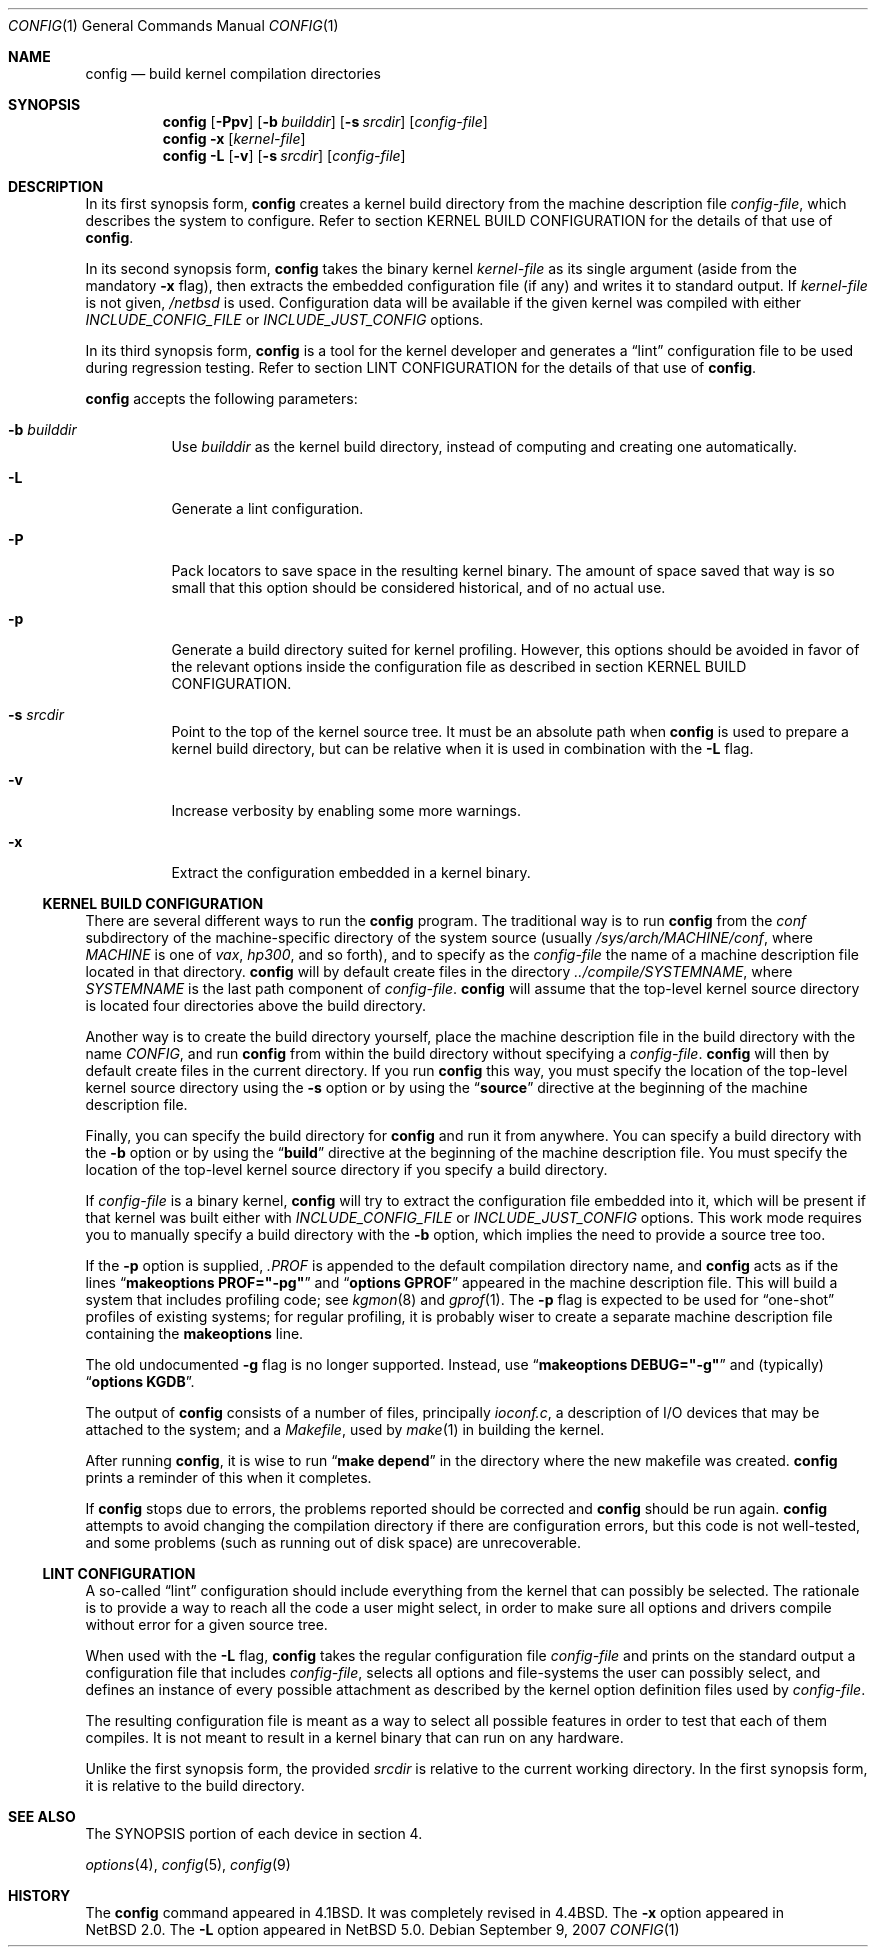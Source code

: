 .\"	$NetBSD: config.1,v 1.5.4.1 2007/11/06 23:35:42 matt Exp $
.\"
.\" Copyright (c) 1980, 1991, 1993
.\"	The Regents of the University of California.  All rights reserved.
.\"
.\" Redistribution and use in source and binary forms, with or without
.\" modification, are permitted provided that the following conditions
.\" are met:
.\" 1. Redistributions of source code must retain the above copyright
.\"    notice, this list of conditions and the following disclaimer.
.\" 2. Redistributions in binary form must reproduce the above copyright
.\"    notice, this list of conditions and the following disclaimer in the
.\"    documentation and/or other materials provided with the distribution.
.\" 3. Neither the name of the University nor the names of its contributors
.\"    may be used to endorse or promote products derived from this software
.\"    without specific prior written permission.
.\"
.\" THIS SOFTWARE IS PROVIDED BY THE REGENTS AND CONTRIBUTORS ``AS IS'' AND
.\" ANY EXPRESS OR IMPLIED WARRANTIES, INCLUDING, BUT NOT LIMITED TO, THE
.\" IMPLIED WARRANTIES OF MERCHANTABILITY AND FITNESS FOR A PARTICULAR PURPOSE
.\" ARE DISCLAIMED.  IN NO EVENT SHALL THE REGENTS OR CONTRIBUTORS BE LIABLE
.\" FOR ANY DIRECT, INDIRECT, INCIDENTAL, SPECIAL, EXEMPLARY, OR CONSEQUENTIAL
.\" DAMAGES (INCLUDING, BUT NOT LIMITED TO, PROCUREMENT OF SUBSTITUTE GOODS
.\" OR SERVICES; LOSS OF USE, DATA, OR PROFITS; OR BUSINESS INTERRUPTION)
.\" HOWEVER CAUSED AND ON ANY THEORY OF LIABILITY, WHETHER IN CONTRACT, STRICT
.\" LIABILITY, OR TORT (INCLUDING NEGLIGENCE OR OTHERWISE) ARISING IN ANY WAY
.\" OUT OF THE USE OF THIS SOFTWARE, EVEN IF ADVISED OF THE POSSIBILITY OF
.\" SUCH DAMAGE.
.\"
.\"     from: @(#)config.8	8.2 (Berkeley) 4/19/94
.\"
.Dd September 9, 2007
.Dt CONFIG 1
.Os
.Sh NAME
.Nm config
.Nd build kernel compilation directories
.Sh SYNOPSIS
.Nm
.Op Fl Ppv
.Op Fl b Ar builddir
.Op Fl s Ar srcdir
.Op Ar config-file
.Nm
.Fl x
.Op Ar kernel-file
.Nm
.Fl L
.Op Fl v
.Op Fl s Ar srcdir
.Op Ar config-file
.Sh DESCRIPTION
In its first synopsis form,
.Nm
creates a kernel build directory from the machine description file
.Ar config-file ,
which describes the system to configure.
Refer to section KERNEL BUILD CONFIGURATION for the details of that use
of
.Nm .
.Pp
In its second synopsis form,
.Nm
takes the binary kernel
.Ar kernel-file
as its single argument (aside from the mandatory
.Fl x
flag), then extracts the embedded configuration file (if any) and
writes it to standard output.
If
.Ar kernel-file
is not given,
.Pa /netbsd
is used.
Configuration data will be available if the given kernel was compiled
with either
.Va INCLUDE_CONFIG_FILE
or
.Va INCLUDE_JUST_CONFIG
options.
.Pp
In its third synopsis form,
.Nm
is a tool for the kernel developer and generates a
.Dq lint
configuration file to be used during regression testing.
Refer to section LINT CONFIGURATION for the details of that use of
.Nm .
.Pp
.Nm
accepts the following parameters:
.Bl -tag -width indent
.It Fl b Ar builddir
Use
.Ar builddir
as the kernel build directory, instead of computing and creating one
automatically.
.It Fl L
Generate a lint configuration.
.It Fl P
Pack locators to save space in the resulting kernel binary.
The amount of space saved that way is so small that this option should
be considered historical, and of no actual use.
.It Fl p
Generate a build directory suited for kernel profiling.
However, this options should be avoided in favor of the relevant options
inside the configuration file as described in section KERNEL BUILD
CONFIGURATION.
.It Fl s Ar srcdir
Point to the top of the kernel source tree.
It must be an absolute path when
.Nm
is used to prepare a kernel build directory, but can be relative
when it is used in combination with the
.Fl L
flag.
.It Fl v
Increase verbosity by enabling some more warnings.
.It Fl x
Extract the configuration embedded in a kernel binary.
.El
.Ss KERNEL BUILD CONFIGURATION
.Pp
There are several different ways to run the
.Nm
program.
The traditional way is to run
.Nm
from the
.Pa conf
subdirectory of the machine-specific directory of the system source
(usually
.Pa /sys/arch/MACHINE/conf ,
where
.Pa MACHINE
is one of
.Pa vax ,
.Pa hp300 ,
and so forth), and to specify as the
.Ar config-file
the name of a machine description file located in that directory.
.Nm
will by default create files in the directory
.Pa ../compile/SYSTEMNAME ,
where
.Pa SYSTEMNAME
is the last path component of
.Ar config-file .
.Nm
will assume that the top-level kernel source directory is located four
directories above the build directory.
.Pp
Another way is to create the build directory yourself, place the
machine description file in the build directory with the name
.Pa CONFIG ,
and run
.Nm
from within the build directory without specifying a
.Ar config-file .
.Nm
will then by default create files in the current directory.
If you run
.Nm
this way, you must specify the location of the top-level kernel source
directory using the
.Fl s
option or by using the
.Dq Li source
directive at the beginning of the machine description file.
.Pp
Finally, you can specify the build directory for
.Nm
and run it from anywhere.
You can specify a build directory with the
.Fl b
option or by using the
.Dq Li build
directive at the beginning of the machine description file.
You must specify the location of the top-level kernel source directory if you
specify a build directory.
.Pp
If
.Ar config-file
is a binary kernel,
.Nm
will try to extract the configuration file embedded into it, which will
be present if that kernel was built either with
.Va INCLUDE_CONFIG_FILE
or
.Va INCLUDE_JUST_CONFIG
options.
This work mode requires you to manually specify a build directory with
the
.Fl b
option, which implies the need to provide a source tree too.
.Pp
If the
.Fl p
option is supplied,
.Pa .PROF
is appended to the default compilation directory name, and
.Nm
acts as if the lines
.Dq Li makeoptions PROF="-pg"
and
.Dq Li options GPROF
appeared in the machine description file.
This will build a system that includes profiling code; see
.Xr kgmon 8
and
.Xr gprof 1 .
The
.Fl p
flag is expected to be used for
.Dq one-shot
profiles of existing systems; for regular profiling, it is probably
wiser to create a separate machine description file containing the
.Li makeoptions
line.
.Pp
The old undocumented
.Fl g
flag is no longer supported.
Instead, use
.Dq Li makeoptions DEBUG="-g"
and (typically)
.Dq Li options KGDB .
.Pp
The output of
.Nm
consists of a number of files, principally
.Pa ioconf.c ,
a description of I/O devices that may be attached to the system; and a
.Pa Makefile ,
used by
.Xr make 1
in building the kernel.
.Pp
After running
.Nm ,
it is wise to run
.Dq Li make depend
in the directory where the new makefile
was created.
.Nm
prints a reminder of this when it completes.
.Pp
If
.Nm
stops due to errors, the problems reported should be corrected and
.Nm
should be run again.
.Nm
attempts to avoid changing the compilation directory
if there are configuration errors,
but this code is not well-tested,
and some problems (such as running out of disk space)
are unrecoverable.
.Ss LINT CONFIGURATION
A so-called
.Dq lint
configuration should include everything from the kernel that can
possibly be selected.
The rationale is to provide a way to reach all the code a user might
select, in order to make sure all options and drivers compile without
error for a given source tree.
.Pp
When used with the
.Fl L
flag,
.Nm
takes the regular configuration file
.Ar config-file
and prints on the standard output a configuration file that includes
.Ar config-file ,
selects all options and file-systems the user can possibly select,
and defines an instance of every possible attachment as described by
the kernel option definition files used by
.Ar config-file .
.Pp
The resulting configuration file is meant as a way to select all
possible features in order to test that each of them compiles.
It is not meant to result in a kernel binary that can run on any
hardware.
.Pp
Unlike the first synopsis form, the provided
.Ar srcdir
is relative to the current working directory.
In the first synopsis form, it is relative to the build directory.
.Sh SEE ALSO
The SYNOPSIS portion of each device in section 4.
.\".Rs
.\" .%T "Building 4.4 BSD Systems with Config"
.\" .%T "Device Support in 4.4BSD"
.\".Re
.sp
.Xr options 4 ,
.Xr config 5 ,
.Xr config 9
.Sh HISTORY
The
.Nm
command appeared in
.Bx 4.1 .
It was completely revised in
.Bx 4.4 .
The
.Fl x
option appeared in
.Nx 2.0 .
The
.Fl L
option appeared in
.Nx 5.0 .
